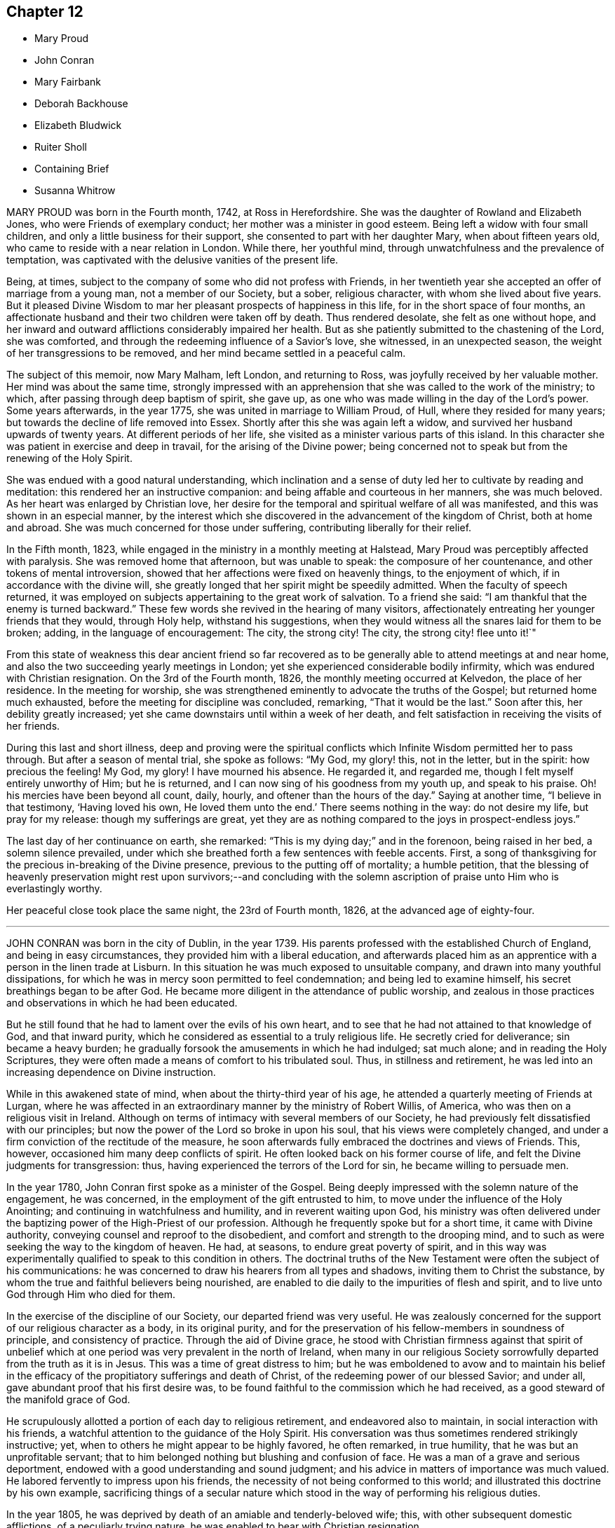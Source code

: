 == Chapter 12

[.chapter-synopsis]
* Mary Proud
* John Conran
* Mary Fairbank
* Deborah Backhouse
* Elizabeth Bludwick
* Ruiter Sholl
* Containing Brief
* Susanna Whitrow

MARY PROUD was born in the Fourth month, 1742, at Ross in Herefordshire.
She was the daughter of Rowland and Elizabeth Jones,
who were Friends of exemplary conduct; her mother was a minister in good esteem.
Being left a widow with four small children,
and only a little business for their support,
she consented to part with her daughter Mary, when about fifteen years old,
who came to reside with a near relation in London.
While there, her youthful mind, through unwatchfulness and the prevalence of temptation,
was captivated with the delusive vanities of the present life.

Being, at times, subject to the company of some who did not profess with Friends,
in her twentieth year she accepted an offer of marriage from a young man,
not a member of our Society, but a sober, religious character,
with whom she lived about five years.
But it pleased Divine Wisdom to mar her pleasant prospects of happiness in this life,
for in the short space of four months,
an affectionate husband and their two children were taken off by death.
Thus rendered desolate, she felt as one without hope,
and her inward and outward afflictions considerably impaired her health.
But as she patiently submitted to the chastening of the Lord, she was comforted,
and through the redeeming influence of a Savior`'s love, she witnessed,
in an unexpected season, the weight of her transgressions to be removed,
and her mind became settled in a peaceful calm.

The subject of this memoir, now Mary Malham, left London, and returning to Ross,
was joyfully received by her valuable mother.
Her mind was about the same time,
strongly impressed with an apprehension that she was called to the work of the ministry;
to which, after passing through deep baptism of spirit, she gave up,
as one who was made willing in the day of the Lord`'s power.
Some years afterwards, in the year 1775, she was united in marriage to William Proud,
of Hull, where they resided for many years;
but towards the decline of life removed into Essex.
Shortly after this she was again left a widow,
and survived her husband upwards of twenty years.
At different periods of her life, she visited as a minister various parts of this island.
In this character she was patient in exercise and deep in travail,
for the arising of the Divine power;
being concerned not to speak but from the renewing of the Holy Spirit.

She was endued with a good natural understanding,
which inclination and a sense of duty led her to cultivate by reading and meditation:
this rendered her an instructive companion:
and being affable and courteous in her manners, she was much beloved.
As her heart was enlarged by Christian love,
her desire for the temporal and spiritual welfare of all was manifested,
and this was shown in an especial manner,
by the interest which she discovered in the advancement of the kingdom of Christ,
both at home and abroad.
She was much concerned for those under suffering,
contributing liberally for their relief.

In the Fifth month, 1823, while engaged in the ministry in a monthly meeting at Halstead,
Mary Proud was perceptibly affected with paralysis.
She was removed home that afternoon, but was unable to speak:
the composure of her countenance, and other tokens of mental introversion,
showed that her affections were fixed on heavenly things, to the enjoyment of which,
if in accordance with the divine will,
she greatly longed that her spirit might be speedily admitted.
When the faculty of speech returned,
it was employed on subjects appertaining to the great work of salvation.
To a friend she said: "`I am thankful that the enemy is turned backward.`"
These few words she revived in the hearing of many visitors,
affectionately entreating her younger friends that they would, through Holy help,
withstand his suggestions,
when they would witness all the snares laid for them to be broken; adding,
in the language of encouragement: The city, the strong city!
The city, the strong city! flee unto it!`"

From this state of weakness this dear ancient friend so far recovered
as to be generally able to attend meetings at and near home,
and also the two succeeding yearly meetings in London;
yet she experienced considerable bodily infirmity,
which was endured with Christian resignation.
On the 3rd of the Fourth month, 1826, the monthly meeting occurred at Kelvedon,
the place of her residence.
In the meeting for worship,
she was strengthened eminently to advocate the truths of the Gospel;
but returned home much exhausted, before the meeting for discipline was concluded,
remarking, "`That it would be the last.`"
Soon after this, her debility greatly increased;
yet she came downstairs until within a week of her death,
and felt satisfaction in receiving the visits of her friends.

During this last and short illness,
deep and proving were the spiritual conflicts which
Infinite Wisdom permitted her to pass through.
But after a season of mental trial, she spoke as follows: "`My God, my glory! this,
not in the letter, but in the spirit: how precious the feeling!
My God, my glory!
I have mourned his absence.
He regarded it, and regarded me, though I felt myself entirely unworthy of Him;
but he is returned, and I can now sing of his goodness from my youth up,
and speak to his praise.
Oh! his mercies have been beyond all count, daily, hourly,
and oftener than the hours of the day.`"
Saying at another time, "`I believe in that testimony, '`Having loved his own,
He loved them unto the end.`'
There seems nothing in the way: do not desire my life, but pray for my release:
though my sufferings are great,
yet they are as nothing compared to the joys in prospect-endless joys.`"

The last day of her continuance on earth, she remarked:
"`This is my dying day;`" and in the forenoon, being raised in her bed,
a solemn silence prevailed,
under which she breathed forth a few sentences with feeble accents.
First, a song of thanksgiving for the precious in-breaking of the Divine presence,
previous to the putting off of mortality; a humble petition,
that the blessing of heavenly preservation might rest upon survivors;--and concluding
with the solemn ascription of praise unto Him who is everlastingly worthy.

Her peaceful close took place the same night, the 23rd of Fourth month, 1826,
at the advanced age of eighty-four.

[.asterism]
'''

JOHN CONRAN was born in the city of Dublin, in the year 1739.
His parents professed with the established Church of England,
and being in easy circumstances, they provided him with a liberal education,
and afterwards placed him as an apprentice with a person in the linen trade at Lisburn.
In this situation he was much exposed to unsuitable company,
and drawn into many youthful dissipations,
for which he was in mercy soon permitted to feel condemnation;
and being led to examine himself, his secret breathings began to be after God.
He became more diligent in the attendance of public worship,
and zealous in those practices and observations in which he had been educated.

But he still found that he had to lament over the evils of his own heart,
and to see that he had not attained to that knowledge of God, and that inward purity,
which he considered as essential to a truly religious life.
He secretly cried for deliverance; sin became a heavy burden;
he gradually forsook the amusements in which he had indulged; sat much alone;
and in reading the Holy Scriptures,
they were often made a means of comfort to his tribulated soul.
Thus, in stillness and retirement,
he was led into an increasing dependence on Divine instruction.

While in this awakened state of mind, when about the thirty-third year of his age,
he attended a quarterly meeting of Friends at Lurgan,
where he was affected in an extraordinary manner by the ministry of Robert Willis,
of America, who was then on a religious visit in Ireland.
Although on terms of intimacy with several members of our Society,
he had previously felt dissatisfied with our principles;
but now the power of the Lord so broke in upon his soul,
that his views were completely changed,
and under a firm conviction of the rectitude of the measure,
he soon afterwards fully embraced the doctrines and views of Friends.
This, however, occasioned him many deep conflicts of spirit.
He often looked back on his former course of life,
and felt the Divine judgments for transgression: thus,
having experienced the terrors of the Lord for sin, he became willing to persuade men.

In the year 1780, John Conran first spoke as a minister of the Gospel.
Being deeply impressed with the solemn nature of the engagement, he was concerned,
in the employment of the gift entrusted to him,
to move under the influence of the Holy Anointing;
and continuing in watchfulness and humility, and in reverent waiting upon God,
his ministry was often delivered under the baptizing
power of the High-Priest of our profession.
Although he frequently spoke but for a short time, it came with Divine authority,
conveying counsel and reproof to the disobedient,
and comfort and strength to the drooping mind,
and to such as were seeking the way to the kingdom of heaven.
He had, at seasons, to endure great poverty of spirit,
and in this way was experimentally qualified to speak to this condition in others.
The doctrinal truths of the New Testament were often the subject of his communications:
he was concerned to draw his hearers from all types and shadows,
inviting them to Christ the substance,
by whom the true and faithful believers being nourished,
are enabled to die daily to the impurities of flesh and spirit,
and to live unto God through Him who died for them.

In the exercise of the discipline of our Society, our departed friend was very useful.
He was zealously concerned for the support of our religious character as a body,
in its original purity,
and for the preservation of his fellow-members in soundness of principle,
and consistency of practice.
Through the aid of Divine grace,
he stood with Christian firmness against that spirit of unbelief
which at one period was very prevalent in the north of Ireland,
when many in our religious Society sorrowfully departed from the truth as it is in Jesus.
This was a time of great distress to him;
but he was emboldened to avow and to maintain his belief in the
efficacy of the propitiatory sufferings and death of Christ,
of the redeeming power of our blessed Savior; and under all,
gave abundant proof that his first desire was,
to be found faithful to the commission which he had received,
as a good steward of the manifold grace of God.

He scrupulously allotted a portion of each day to religious retirement,
and endeavored also to maintain, in social interaction with his friends,
a watchful attention to the guidance of the Holy Spirit.
His conversation was thus sometimes rendered strikingly instructive; yet,
when to others he might appear to be highly favored, he often remarked, in true humility,
that he was but an unprofitable servant;
that to him belonged nothing but blushing and confusion of face.
He was a man of a grave and serious deportment,
endowed with a good understanding and sound judgment;
and his advice in matters of importance was much valued.
He labored fervently to impress upon his friends,
the necessity of not being conformed to this world;
and illustrated this doctrine by his own example,
sacrificing things of a secular nature which stood
in the way of performing his religious duties.

In the year 1805, he was deprived by death of an amiable and tenderly-beloved wife; this,
with other subsequent domestic afflictions, of a peculiarly trying nature,
he was enabled to bear with Christian resignation.

He repeatedly visited the meetings of Friends in Ireland,
and was diligent in attending all those for discipline of which he was a member;
and was several times at the yearly meeting in London.
In the autumn of 1819, when nearly eighty years of age,
he united in a religious visit to the families of Friends in the city of Dublin,
and was strengthened to perform this arduous undertaking
much to the satisfaction of his friends,
and the peace of his own mind.
In endeavoring to excite his brethren to greater devotedness to the service of the Lord,
he would say in substance, "`I serve the best of Masters, who,
I can testify from long and precious experience,
withholds no good thing from those who faithfully obey Him;
and though I have not allowed my outward affairs
to prevent me from attending to my religious duties,
yet even these have not prospered the less; for now, in my declining years, I am,
through mercy, favored, with more than a sufficiency,
having a little to spare for the relief of others.`"

During his long life, he was permitted to enjoy almost uninterrupted health;
and when the powers of nature were evidently giving
way under the pressure of advanced years,
his spiritual faculties were preserved in extraordinary brightness;
and the promotion of religion in our Society, and in the world at large,
was still dear to his heart.
His death, which was sudden, and rather unexpected at the time,
took place on the 14th of the Sixth month, 1827,
at the house of his kind friend Thomas Christy Wakefield, at Moyallen,
where he had resided for the last few preceding years.

The day before his decease, when in his eighty-eighth year,
he was at the week-day meeting, in which he was engaged in the ministry,
strongly pressing upon his friends to be diligent
in attending their meetings for worship and discipline,
and instructively commenting upon the parable of the supper;
warning them to be careful how they neglected calls from heaven; and saying,
in the course of his exhortation, "`I now again tell you, what I have so often declared,
that other foundation can no man lay than that is laid,
which is Jesus Christ;`" and when about to take his seat, he stepped forward,
and after a few words, closed with this devout acknowledgment,
"`For the many mercies I have received, I praise, honor and magnify, my God.`"

Thus terminated the Gospel labors of this aged and honorable valiant in the Lamb`'s warfare;
and there is no doubt, that through the redeeming mercy of Him whom his soul loved,
he has been admitted to "`an inheritance incorruptible, undefiled,
and that fades not away.`"

[.asterism]
'''

MARY FAIRBANK.
--In compiling this volume, an opportunity has been instructively afforded,
to survey the character of more than a few, who, from early to advanced age,
have endeavored to walk in the path of the just.
The lives of these have convincingly shown,
that there is an efficacy in the religion of Jesus, which sustains the faithful,
though tried disciple,
and enables him to look in humble faith to that Almighty Benefactor,
who richly rewards all that diligently seek Him.
Such may not have spoken of very bright prospects of future bliss; but the steady,
heavenward tenor of their course, has shown on whom their hopes of salvation were fixed,
and that to them the gracious promise was one of consoling reality,
"`Be faithful unto death, and I will give you a crown of life.`"

In this number may be included Mary Fairbank,
who died at the advanced age of eighty-eight.
She was the widow of William Fairbank, of Sheffield;
and they were both Friends highly esteemed in that meeting.
They early entered upon the narrow way which "`leads unto
life,`" and their affections being set on things above,
they were moderate in the pursuit of earthly possessions;
but being concerned to seek first the kingdom of heaven and the righteousness thereof,
found that all things needful were added.
They entertained their friends with much Christian hospitality,
and their house was especially open to such as were
traveling in the service of the Gospel.
They were of sound judgment, and were both in the station of elders,
and well qualified for usefulness in the conducting of the discipline.
A considerable portion of their time was also allotted to the service of the church,
in their own meeting, and in the large quarterly meeting of Yorkshire: a duty which,
when properly discharged, involves no inconsiderable occupation of time and talents;
while the right performance of it greatly contributes, under the Divine blessing,
to the well-being and prosperity of our Society.

Mary Fairbank survived her husband nearly twenty-six years, and though she deeply felt,
through the remainder of her life, the dissolution of this endearing tie,
she continued to cherish a lively interest in the welfare of her friends;
among other duties, watching over the ministry,
and encouraging and counseling the young and inexperienced, as a mother in Israel.

Her frank and courteous manners,
and liberal sentiments towards those who differed from her in religious profession,
were striking and attractive.
Her labors of love were not confined to our Society;
but her charity and sympathy extended to those whom she knew to be in suffering.
To the poor-around her she was a kind and feeling friend,
and a promoter of various useful establishments for their good;
and many years before the education of their children
became so popular as we may rejoice that it now is,
she exerted herself in this benevolent work.

She had seen great changes in the meeting of which
she had been a member nearly seventy years;
and survived most of those with whom she had been
associated in the more active years of life.
The loss of these did not bring with it gloom or repining;
and she found in others less advanced in age,
those whose Christian friendship she valued,
and to whom her society and example were animating and instructive.
That humble trust in God, which had been her support through life,
was mercifully continued, and was an anchor to the soul.
Her energy of mind and cheerfulness of disposition were but little, if at all, abated.
She took a lively interest in what was passing;
and it afforded her sincere delight to hear of devotedness
to the service of her Lord and Savior,
both in and out of our religious Society.
She was, at the same time, no stranger to conflicts of spirit on her own account,
and not insensible to the trials and sorrows which
the faithful followers of Christ have to endure,
in mourning over those who do not come up in their ranks in righteousness,
or who fall away from that to which they had attained.

As the termination of life approached,
her tranquillity under the trials incident to humanity,
gave fresh evidence of the certainty of that support on which she had long depended.
Her mind appeared not infrequently to be borne above the infirmities of advanced age;
and gratitude and praise were often the prevailing feelings of her soul;
at the same time she manifested great humility, often saying,
that she had nothing to boast of;
but to feel no condemnation was a favor for which she wished to be sufficiently thankful.
Thus waiting the Lord`'s time, she died on the 22nd of the Sixth month, 1827.

[.asterism]
'''

DEBORAH BACKHOUSE was the daughter of Richard and Elizabeth Lowe, of Worcester.
Being deprived of her father at a very early age,
the care of her education devolved solely upon her mother,
who was piously concerned to train up her children in the right way of the Lord:
desiring much more that they might become possessors of heavenly riches,
than of any thing of a perishable nature.

The tendency of Deborah`'s mind is said, by herself, to have been such as to require,
in early life, much parental restraint;
and she has often feelingly acknowledged the benefit she derived from it,
and the influence which her mother`'s Christian example
and instruction had upon her future character.

When about twenty-five years of age, she had a serious attack of pulmonary disease;
and though evidently not then a stranger in the school of Christ,
there is reason to believe,
that this dispensation tended to deepen her in religious experience.
By continued submission to the baptizing power of the Holy Spirit,
she was prepared to labor for the edification of others,
and spoke first as a minister in the year 1819.
Her communications were neither long nor frequent; but they were clear and instructive;
manifesting great care that she might not minister otherwise
than through the ability which God gives.

In the year 1822, she was married to James Backhouse, of York.
Her delicate state of health often rendered her incapable of much active exertion;
yet her zeal for the cause of Truth showed itself by acceptable gospel labors,
and a humble, watchful deportment.
She was diligent in attending to the state of her own family,
and endeavored to suppress in her children, from very early life,
the appearances of self-will,
being mainly anxious that their tender minds might
be imbued with the fear and love of God.
In the management of domestic affairs she was orderly and industrious, rising early,
and directing her household by the law of kindness and discretion.
She was diligent in perusing the Holy Scriptures,
and particularly careful that the servants should not be prevented
from attending at the daily reading of them in the family.

After the spring of 1827, she was unable to attend our religious meetings;
and in the course of the summer and autumn, her disorder, which was a consumption,
made considerable progress, and left but little hope of recovery.
In this prospect,
she was for a time tried by the absence of that sense
of Divine support which she had often experienced,
and felt incapable of attaining that state of resignation which she so much desired.
But she was enabled patiently to wait upon the Lord,
and He was pleased to strengthen her cheerfully to adopt the language, "`Not as I will,
but as You will.`"

During the last month of her life, while her bodily strength was decreasing, her hope,
and faith, and love, became stronger;
and she spoke much on what the Lord had done for her soul,
and earnestly exhorted those around her to take up the cross of Christ,
and attend to the manifestations of his Spirit.
At one time she said, "`I feel myself to be a poor, weak creature,
nothing but a poor worm; and that it is through Divine grace alone,
as it has been measurably attended to, that I have been made any way tolerable.`"
She then earnestly enjoined all around her,
to be very careful not to say a single word that
could possibly attribute any thing to her;
again emphatically saying: "`I am nothing at all but a poor worm:
I have not one scrap of my own; no, not one scrap to trust to.
It is of Divine grace and mercy,
that I am permitted to feel such a portion of inexpressible peace.
For some time past I have seemed free from condemnation,
and have felt comfort in having endeavored to serve the Lord,
and in doing the little I have been enabled to do for the cause of Truth.`"

She spoke of her deep concern,
that her beloved children might be trained in the fear of the Lord,
and instructed in Divine things; that their tender minds might be closely watched,
and everything withheld from them which would encourage pride,
or any other wrong disposition: remarking,
that she considered children as a very important charge,
and that a great weight of responsibility attached to patents to whom they were committed.
She spoke much on the necessity of keeping to the simplicity of Truth,
in what may be termed little things; saying,
"`I have seen and found that nothing else will do.`"
She longed, that if her dear children should live to grow up,
they might be made as lights in the world;
and said that she had never desired much of this world`'s goods for them,
but only a sufficiency to live in a plain way; that she dreaded the idea of riches,
knowing they were often a great source of temptation.
She then committed her beloved husband and children to the care and keeping of the Lord.

During most of the day preceding her death,
she seemed as if on the confines of eternal glory,
and her hands and eyes were frequently raised in the attitude of adoration.
On several of her relations, and a few other friends coming into the room,
a solemn silence ensued, which she broke by the following expressions,
in an audible voice, "`Surely I believe that the everlasting arms of God,
through Jesus Christ my Savior, are stretched forth to receive me.
I feel the showers of heavenly love falling around us.
What can be comparable unto this!`"
After another pause, she said:
"`I have a clear view of the outward sufferings of our blessed and holy Redeemer.
Oh! let me adore!
All this for poor, fallen, lost man, that he might be saved.`"
Being requested to take a little water, and finding great difficulty in swallowing,
she said with a sweet and animated countenance:
"`I shall soon be led to living fountains of water,
where I shall drink everlastingly without fear of difficulty.`"

After this she was brought under considerable exercise of mind,
and expressed a belief that it was right for her
to wait "`in the Light,`" to discover the cause.
In a short time she remarked,
that there were some little things in her own house and family,
which were not enough in the simplicity that Truth requires,
which had she been sufficiently attentive to the manifestations of Divine light,
would not have been given way to.
She appeared closely to scrutinize every little thing; and again testified,
that if the light were attended to,
it would clearly show what was or was not in conformity to the Divine will.
She acknowledged in a humble, moving manner,
her regret at not having been more faithful in these matters, saying: "`Yes, Lord, I see;
and if I had paid more attention to the Light, I should have seen long since.
I do most sincerely repent and implore your forgiveness.`"
Some time after, she remarked to her husband,
that she again felt the showers of heavenly love descending as before.

In the course of the night, she fervently supplicated thus:
"`O gracious Father! be pleased to help me in this trying hour,
and be near to preserve and support me from bringing
any shade upon your holy Truth;`" adding,
shortly after, "`I believe You will not leave me nor forsake me unto the end.`"

In the morning of the following day she said to one of her husband`'s sisters:
"`O! my dear sister, help me to praise the Lord,
for He has given me the victory over death, hell, and the grave.`"
During the remaining time of her continuance, it appeared as if all was joy and peace,
not interrupted even by bodily suffering.
She passed quietly away, on the 10th of the Twelfth month, 1827,
at the age of thirty-four; and her spirit was added, we cannot doubt,
to the redeemed of the Lord.

[.asterism]
'''

ELIZABETH BLUDWICK, wife of John Bludwick of Warrington, was a native of Cheshire.
In early life her deportment was serious and orderly;
and through the influence of Divine love she became, when further advanced in years,
more deeply impressed with the importance of her eternal interests;
and by increasing attention to the teachings of the Holy Spirit,
she grew in religious experience.

She and her husband were both much esteemed by their friends,
for their conscientious endeavor to walk as became their religious profession;
and for their devotedness to the service of our Society,
and their lively concern for the support of our discipline.

Elizabeth Bludwick was at times concerned to labor as a minister in our religious meetings.
Her communications were not long;
but they were expressed under the influence of Gospel love, and very acceptable.
She had often to recommend inward waiting upon God, and dedication to Him;
engagements of mind which, she could say from experience, had been blessed to her.

For many of the latter years of her life, she suffered much from bodily disease;
but her patience and sweetness of spirit increasingly endeared her to her friends.
She survived her husband about two years; and though in advanced life,
and in a very weak state of health, frequently attended her own meeting.
She often expressed her desire to be able to bear her suffering with patience;
and though tried with poverty of spirit and a sense of her own unworthiness,
it was obvious that she was often favored with a
consoling evidence that her gracious Lord would,
in his own time, remove her from her present conflicts and sufferings,
to an inheritance in his heavenly kingdom.

On the 7th of the Twelfth month, 1827, she remarked:
"`I wish the friends of this meeting to be told,
that there is a new song for the righteous, a song of praise:
salvation has God appointed for walls and for bulwarks.`"
To a friend who called to see her, about three weeks before her death,
she expressed her desire to be dissolved, and said, "`Oh! that I had the wings of a dove,
that I might fly away and be at rest.
I have a well grounded hope, that whenever I put off mortality,
I shall put on immortality and eternal life,
and that this will be my portion and habitation forever.`"
Being in extreme pain, she prayed, "`O Lord, if it be your blessed will,
be pleased to send the guardian angel of your presence,
to conduct my poor soul to its mansion.
You only know my sufferings, and are able to deliver me out of them all.`"
On another occasion, she intimated, that her being saved was of mere mercy,
having no righteousness of her own to depend upon.
When it appeared probable that she would not continue much longer, she observed:
"`I shall die in peace with all, feeling inexpressible love to every one.`"
And again, she said: "`Now, Lord, let me depart in peace,
for my eyes have seen your salvation.`"

In this heavenly state of mind she was permitted to look towards
an exchange of the trials of time for a peaceful immortality.
She died the third of the First month, 1828, at the age of eighty.

[.asterism]
'''

RUITER SHOLL, son of John and Elizabeth Sholl, of London,
was educated at Ackworth school; and in the Eleventh month, 1824,
was bound an apprentice to Joseph Hargrave, of South Shields.
In the early part of the time of his apprenticeship his conduct was very satisfactory,
and he highly valued his situation.
At South Shields no members of our religious Society resided,
except those of his master`'s family; and as he grew up,
he became acquainted with other young persons,
and showed some unwillingness to submit to the restraint
which a conscientious master thought it right to exercise:
at the same time, it does not appear,
but that his general conduct was such as to ensure
to him the esteem and regard of the family.

In the year 1827, he became unwell from the effect of cold,
and the complaint gradually settled on his lungs.
In the Sixth month he came to London; and in the course of the summer and autumn,
various means were tried to promote his recovery.
Towards the latter end of the year, some amendment took place;
but it was only of short continuance,
and it became obvious that he could not long survive.
Up to even so late a period,
very little had been said to him of the danger of his situation,
and he evidently appeared to avoid any conversation of a religious nature.

In the course of the Twelfth month, a kindly interested friend called to visit him,
who found him very weak, suffering from acute pain in the chest,
and his appearance indicated the near approach to the house appointed for all the living.
He received the visit with marks of satisfaction.
The family were collected, and a portion of Scripture was read:
feelings of great solemnity prevailed,
and the visitor felt it to be his duty to apprize the invalid of his condition,
expressing an earnest solicitude that the great work
of sanctification and redemption might be effected;
and turning the attention of his young friend to Him from whom saving help comes;
to the sacrifice of Christ, and the meditation of a crucified Savior.

From this time, his mind was much occupied with the prospect of death:
the certainty that his immortal spirit must soon quit its earthly tabernacle,
and appear before its Almighty Judge, deeply affected him;
and he ardently desired to be prepared for the final change.
Although he was enabled to state,
that he had been preserved from the commission of any "`gross sin,`" yet his
associating with some whose conduct was not under the control of religious principle,
had tended to lead him astray from obedience to the
will of God inwardly made known unto him;
and the consciousness of moral rectitude alone,
was insufficient to support his mind at this solemn moment.
Excellent and indispensable as morality of life is,
it is only as we come to pass from a state of nature to a state of grace,
and our souls experience the renewings of the Holy Ghost,
that our conduct among men will redound to the glory of God,
and be viewed with acceptance in his pure and holy sight.

Great were the sufferings in spirit which this young man had to pass through;
forcibly pointing out to those around him,
the necessity of submitting to the power of the cross of Christ.
While under these inward baptisms, he received a visit from two friends in the ministry,
who expressed their belief, that, through redeeming mercy,
a place of rest was prepared for him;
but notwithstanding their bright prospects concerning him,
his soul continued to be deeply tried.
He was often engaged in mental supplication,
and besought his Heavenly Father to permit him to see a little light upon the path.

These trials and conflicts of mind continued until First-day,
the 13th of the First month, 1828, when, in condescending mercy,
the cloud of distress and doubt was dispelled, and the cheering prospect presented,
of an admittance into a mansion of eternal rest.
His mind became composed and tranquil.
He spoke to his parents, brothers and sisters, in terms of gratitude,
and of solicitude on their behalf; saying at one time to his mother:
"`My dear and tender mother, do not grieve for me; but think of the blessed change,
when I shall be freed from my bodily sufferings,
and be permitted to have a mansion in heaven, where I shall behold my Savior`'s face,
there to join with angels, in singing hallelujahs forever and ever.`"

He was now so weak, that he could scarcely raise himself in his bed without assistance,
and he often begged to be released.
The fear of death appeared to be taken from him,
and he could look forward without dismay,
being comforted in the hope that all would be well; often saying:
"`Oh! that my hour were come: I want to be gone.`"
He was much interested on behalf of one of his school-fellows,
and on one occasion said to him in substance: '`Be very guarded in your conduct;
the enemy is constantly devising mischief.
You are in a very dangerous and critical situation; lay your soul open to your Redeemer,
and put your trust and confidence in him.
I am going to where I shall behold the face of my Redeemer.
He has guarded and watched over me.`'

He frequently said with much feeling: "`Oh! for patience.
Father of mercies, grant me a little ease.
Oh! grant a little ease; and if it be consistent with your gracious will,
preserve me in patience to the end.`"
At one time, when his parents and a friend were present,
in feeble accents he besought the Almighty to have compassion upon him, saying:
"`Have compassion upon me, a poor sufferer;
and if it be consistent with your good pleasure, take me to Yourself.
Wash me, and make me clean in the blood of your dear Son;
and do You be pleased to take me to Yourself.`"
He also prayed on behalf of his beloved mother,
and concluded with grateful acknowledgments for the
blessings which had been bestowed upon him.
At another time, he said to one of his brothers:
"`I am now favored with a clear prospect that when the change shall take place,
there is a mansion prepared for me in the kingdom of heaven.`"

To a friend, who called upon him a short time before his death,
he conversed on his having been placed at a distance from home; saying,
that he had felt much exposed, and, as it were, alone;
but that he was favored with preservation from many of the vices which he saw around him,
for which he felt very thankful: adding, that he recollected, when walking out alone,
he frequently endeavored to look forward, and form plans for the future,
when out of his apprenticeship;
but that upon these occasions he always felt a check in his mind,
so that he could not proceed, of which he now clearly saw the cause.
Speaking of his approaching dissolution, he remarked,
that he felt no obstacle in the way; but that his desire was,
to be favored with patience to await the time.

In this state of mind, and with but little apparent alteration,
he continued until the 20th of the First month, 1828.
Having passed a restless night, he was much exhausted,
and requested to be placed in an easy chair.
Soon afterwards he was heard to say: "`If consistent with your holy will,
be pleased to release me from my sufferings, and take me to yourself.`"
He then raised his eyes, and faintly uttered: "`It is done,
oh! it is done`" and thus passed peacefully away.

He was in the nineteenth year of his age, and,
until the period at which he was attacked with cold,
enjoyed an almost uninterrupted share of health.
The prospect of such an early termination of his earthly course,
appears to have been far from his thoughts.
Let us, then, who survive, seriously reflect upon the uncertainty of life,
and the awful situation of such as are suddenly called hence in an unprepared state.
And although there is good ground to believe this was not the case
with him whose steps we have briefly traced to the hour of death;
yet, had he attended more early and diligently to the visitation of the love of God,
and the reproofs of his Holy Spirit,
he might have escaped much of the distress through which he had to pass.

Other instances have been set before us in this volume,
which show that none ought to presume on lengthened days.
We are not to expect favor or acceptance with God, if we continue in sin:
the forgiveness which has been mercifully granted to others,
is no security that it will be alike extended to us.

May all, then, seek with increasing diligence,
an establishment upon the sure and immutable foundation, Jesus Christ, the rock of ages,
who lives and abides forever!
